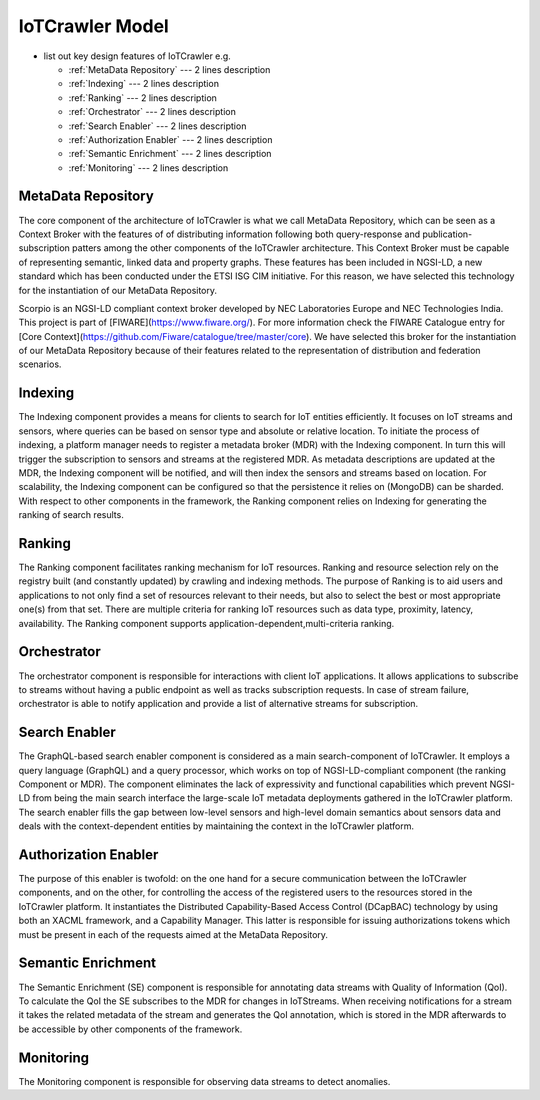 IoTCrawler Model
================
- list out key design features of IoTCrawler e.g.

  * :ref:`MetaData Repository` --- 2 lines description
  * :ref:`Indexing` --- 2 lines description
  * :ref:`Ranking` --- 2 lines description
  * :ref:`Orchestrator` --- 2 lines description
  * :ref:`Search Enabler` --- 2 lines description
  * :ref:`Authorization Enabler` --- 2 lines description
  * :ref:`Semantic Enrichment` --- 2 lines description
  * :ref:`Monitoring` --- 2 lines description

.. _MetaData Repository:

MetaData Repository
-------------------
The core component of the architecture of IoTCrawler is what we call MetaData Repository, which can be seen as a Context Broker with the features of 
of distributing information following both query-response and publication-subscription patters among the other components of the IoTCrawler 
architecture. This Context Broker must be capable of representing semantic, linked data and property graphs. These features has been included 
in NGSI-LD, a new standard which has been conducted under the ETSI ISG CIM initiative. For this reason, we have selected this technology for 
the instantiation of our MetaData Repository. 

Scorpio is an NGSI-LD compliant context broker developed by NEC Laboratories Europe and NEC Technologies India. This project is part of 
[FIWARE](https://www.fiware.org/). For more information check the FIWARE Catalogue entry for 
[Core Context](https://github.com/Fiware/catalogue/tree/master/core). We have selected this broker for the instantiation of our MetaData 
Repository because of their features related to the representation of distribution and federation scenarios.

.. _Indexing:

Indexing
--------
The Indexing component  provides a means for clients to search for IoT entities efficiently. It focuses on IoT streams and sensors, where queries 
can be based on sensor type and absolute or relative location. To initiate the process of indexing, a platform manager needs to register a metadata 
broker (MDR) with the Indexing component. In turn this will trigger the subscription to sensors and streams at the registered MDR. As metadata 
descriptions are updated at the MDR, the Indexing component will be notified, and will then index the sensors and streams based on location. 
For scalability, the Indexing component can be configured so that the persistence it relies on (MongoDB) can be sharded. With respect to other 
components in the framework, the Ranking component relies on Indexing for generating the ranking of search results.

.. _Ranking:

Ranking
-------
The Ranking component facilitates ranking mechanism for IoT resources. Ranking and resource selection rely on the registry built (and constantly 
updated) by crawling and indexing methods. The purpose of Ranking is to aid users and applications to not only find a set of resources relevant to 
their needs, but also to select the best or most appropriate one(s) from that set. There are multiple criteria for ranking IoT resources such as
data type, proximity, latency, availability. The Ranking component supports application-dependent,multi-criteria ranking.

.. _Orchestrator:

Orchestrator
------------
The orchestrator component is responsible for interactions with client IoT applications. It allows applications to subscribe to streams without 
having a public endpoint as well as tracks subscription requests. In case of stream failure, orchestrator is able to notify application and provide
a list of alternative streams for subscription.

.. _Search Enabler:

Search Enabler
--------------
The GraphQL-based search enabler component is considered as a main search-component of IoTCrawler. It employs a query language (GraphQL) and a 
query processor, which works on top of NGSI-LD-compliant component (the ranking Component or MDR). The  component eliminates the lack of 
expressivity and functional capabilities which prevent NGSI-LD from being the main search interface the large-scale IoT metadata deployments 
gathered in the IoTCrawler platform. The search enabler fills the gap between low-level sensors and high-level domain semantics about sensors 
data and deals with the context-dependent entities by maintaining the context in the IoTCrawler platform. 

.. _Authorization Enabler:

Authorization Enabler
---------------------
The purpose of this enabler is twofold: on the one hand for a secure communication between the IoTCrawler components, and on the other, for 
controlling the access of the registered users to the resources stored in the IoTCrawler platform. It instantiates the Distributed Capability-Based
Access Control (DCapBAC) technology by using both an XACML framework, and a Capability Manager. This latter is responsible for issuing 
authorizations tokens which must be present in each of the requests aimed at the MetaData Repository.

.. _Semantic Enrichment:

Semantic Enrichment
-------------------
The Semantic Enrichment (SE) component is responsible for annotating data streams with Quality of Information (QoI). To calculate the QoI the 
SE subscribes to the MDR for changes in IoTStreams. When receiving notifications for a stream it takes the related metadata of the stream and 
generates the QoI annotation, which is stored in the MDR afterwards to be accessible by other components of the framework.

.. _Monitoring:

Monitoring
----------
The Monitoring component is responsible for observing data streams to detect anomalies.
